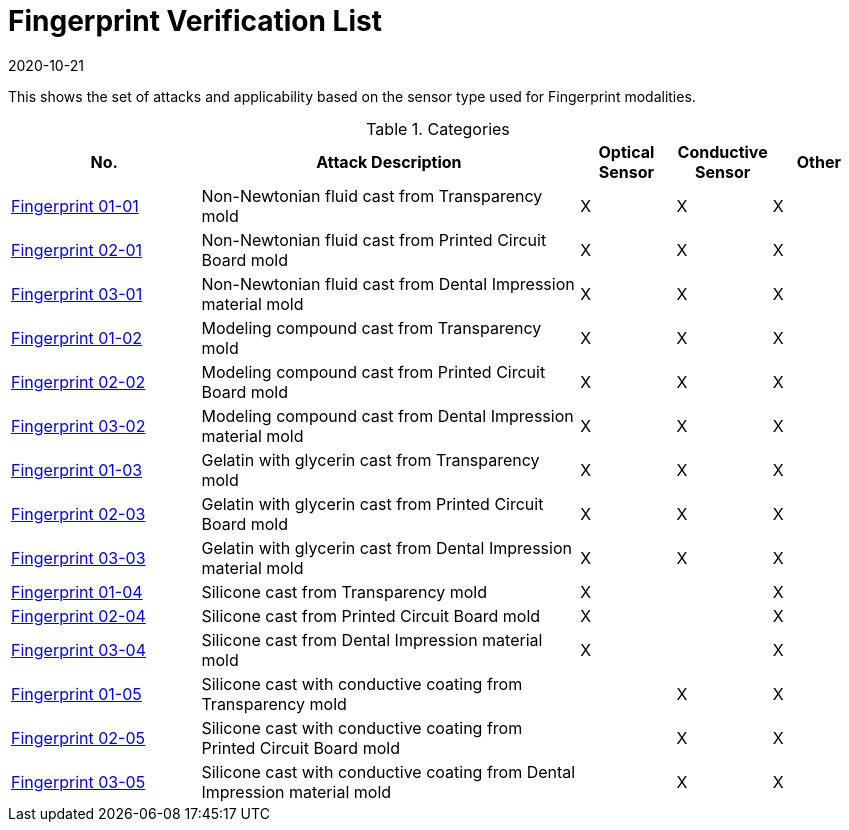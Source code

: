 = Fingerprint Verification List
:showtitle:
:revdate: 2020-10-21

This shows the set of attacks and applicability based on the sensor type used for Fingerprint modalities.

.Categories
[%header,cols="2,4,1,1,1"]
|===
|No.
|Attack Description
|Optical Sensor
|Conductive Sensor
|Other

|link:attacks/01-01-Fingerprint-attack.adoc[Fingerprint 01-01]
|Non-Newtonian fluid cast from Transparency mold
|X
|X
|X

|link:attacks/02-01-Fingerprint-attack.adoc[Fingerprint 02-01]
|Non-Newtonian fluid cast from Printed Circuit Board mold
|X
|X
|X

|link:attacks/03-01-Fingerprint-attack.adoc[Fingerprint 03-01]
|Non-Newtonian fluid cast from Dental Impression material mold
|X
|X
|X

|link:attacks/01-02-Fingerprint-attack.adoc[Fingerprint 01-02]
|Modeling compound cast from Transparency mold
|X
|X
|X

|link:attacks/02-02-Fingerprint-attack.adoc[Fingerprint 02-02]
|Modeling compound cast from Printed Circuit Board mold
|X
|X
|X

|link:attacks/03-02-Fingerprint-attack.adoc[Fingerprint 03-02]
|Modeling compound cast from Dental Impression material mold
|X
|X
|X

|link:attacks/01-03-Fingerprint-attack.adoc[Fingerprint 01-03]
|Gelatin with glycerin cast from Transparency mold
|X
|X
|X

|link:attacks/02-03-Fingerprint-attack.adoc[Fingerprint 02-03]
|Gelatin with glycerin cast from Printed Circuit Board mold
|X
|X
|X

|link:attacks/03-03-Fingerprint-attack.adoc[Fingerprint 03-03]
|Gelatin with glycerin cast from Dental Impression material mold
|X
|X
|X

|link:attacks/01-04-Fingerprint-attack.adoc[Fingerprint 01-04]
|Silicone cast from Transparency mold
|X
|
|X

|link:attacks/02-04-Fingerprint-attack.adoc[Fingerprint 02-04]
|Silicone cast from Printed Circuit Board mold
|X
|
|X

|link:attacks/03-04-Fingerprint-attack.adoc[Fingerprint 03-04]
|Silicone cast from Dental Impression material mold
|X
|
|X

|link:attacks/01-05-Fingerprint-attack.adoc[Fingerprint 01-05]
|Silicone cast with conductive coating from Transparency mold
|
|X
|X

|link:attacks/02-05-Fingerprint-attack.adoc[Fingerprint 02-05]
|Silicone cast with conductive coating from Printed Circuit Board mold
|
|X
|X

|link:attacks/03-05-Fingerprint-attack.adoc[Fingerprint 03-05]
|Silicone cast with conductive coating from Dental Impression material mold
|
|X
|X

|===
